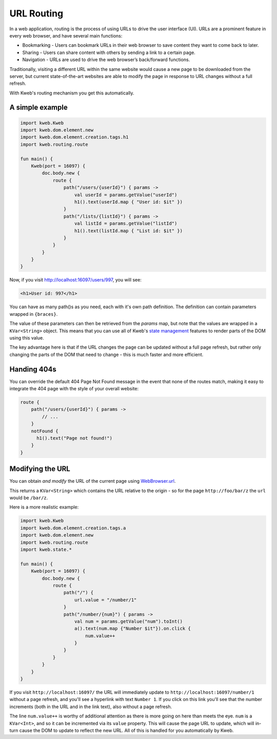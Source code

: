 ===========
URL Routing
===========

In a web application, routing is the process of using URLs to drive the user interface (UI). URLs are
a prominent feature in every web browser, and have several main functions:

* Bookmarking - Users can bookmark URLs in their web browser to save content they want to come back to later.
* Sharing - Users can share content with others by sending a link to a certain page.
* Navigation - URLs are used to drive the web browser’s back/forward functions.

Traditionally, visiting a different URL within the same website would cause a new page to be downloaded from the server,
but current state-of-the-art websites are able to modify the page in response to URL changes without a full refresh.

With Kweb's routing mechanism you get this automatically.

A simple example
----------------

.. code-block:: kotlin

    import kweb.Kweb
    import kweb.dom.element.new
    import kweb.dom.element.creation.tags.h1
    import kweb.routing.route

    fun main() {
        Kweb(port = 16097) {
            doc.body.new {
                route {
                    path("/users/{userId}") { params ->
                        val userId = params.getValue("userId")
                        h1().text(userId.map { "User id: $it" })
                    }
                    path("/lists/{listId}") { params ->
                        val listId = params.getValue("listId")
                        h1().text(listId.map { "List id: $it" })
                    }
                }
            }
        }
    }

Now, if you visit http://localhost:16097/users/997, you will see:

.. code-block:: html

    <h1>User id: 997</h1>

You can have as many path()s as you need, each with it's own path definition.  The definition can
contain parameters wrapped in ``{braces}``.

The value of these parameters can then be retrieved from the *params* map, but note that the values are
wrapped in a ``KVar<String>`` object.  This means that you can use all of Kweb's `state management <https://docs.kweb.io/en/latest/state.html>`_
features to render parts of the DOM using this value.

The key advantage here is that if the URL changes the page can be updated without a full page refresh, but
rather only changing the parts of the DOM that need to change - this is much faster and more efficient.

Handing 404s
------------

You can override the default 404 Page Not Found message in the event that none of the routes match, making it easy
to integrate the 404 page with the style of your overall website:

.. code-block:: kotlin

    route {
        path("/users/{userId}") { params ->
            // ...
        }
        notFound {
          h1().text("Page not found!")
        }
    }


Modifying the URL
-----------------

You can obtain *and modify* the URL of the current page using `WebBrowser.url <https://github.com/kwebio/kweb-core/blob/master/src/main/kotlin/kweb/WebBrowser.kt#L98>`_.


This returns a ``KVar<String>`` which contains the URL relative to the origin - so for the page ``http://foo/bar/z`` the ``url`` would be ``/bar/z``.

Here is a more realistic example:

.. code-block:: kotlin

    import kweb.Kweb
    import kweb.dom.element.creation.tags.a
    import kweb.dom.element.new
    import kweb.routing.route
    import kweb.state.*

    fun main() {
        Kweb(port = 16097) {
            doc.body.new {
                route {
                    path("/") {
                        url.value = "/number/1"
                    }
                    path("/number/{num}") { params ->
                        val num = params.getValue("num").toInt()
                        a().text(num.map {"Number $it"}).on.click {
                            num.value++
                        }
                    }
                }
            }
        }
    }

If you visit ``http://localhost:16097/`` the URL will immediately update to ``http://localhost:16097/number/1``
without a page refresh, and you'll see a hyperlink with text ``Number 1``.  If you click on this link
you'll see that the number increments (both in the URL and in the link text), also without a page refresh.

The line ``num.value++`` is worthy of additional attention as there is more going on here than meets the eye.  
``num`` is a ``KVar<Int>``, and so it can be incremented via its ``value`` property.  This will cause the page 
URL to update, which will in-turn cause the DOM to update to reflect the new URL.  All of this is handled for you 
automatically by Kweb.
